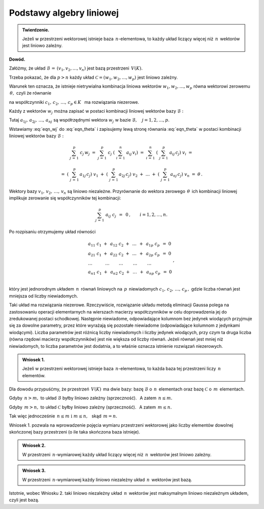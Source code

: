 
Podstawy algebry liniowej
-------------------------

.. admonition:: Twierdzenie.
   
   Jeżeli w przestrzeni wektorowej istnieje baza :math:`\,n`-elementowa,
   to każdy układ liczący więcej niż :math:`\,n\,` wektorów 
   jest liniowo zależny.

**Dowód.**

Załóżmy, że układ :math:`\ \mathcal{B}\,=\,(v_1,v_2,\ldots,v_n)\ ` 
jest bazą przestrzeni :math:`\,V(K).\ `

Trzeba pokazać, że dla :math:`\ p>n\ ` każdy układ 
:math:`\ \mathcal{C}=(w_1,w_2,\ldots,w_p)\ `
jest liniowo zależny.

Warunek ten oznacza, że istnieje nietrywialna kombinacja liniowa wektorów
:math:`\ w_1,w_2,\ldots,w_p\ ` równa wektorowi zerowemu 
:math:`\,\theta,\ ` czyli że równanie

.. math::
   :label: eqn_theta
   
   c_1\ w_1\ +\ c_2\ w_2\ +\ \ldots\ +\ c_p\ w_p\ =\ \theta

na współczynniki :math:`\ c_1,\,c_2,\,\ldots,\,c_p\in K\ \,` 
ma rozwiązania niezerowe.

Każdy z wektorów :math:`\ w_j\ ` można zapisać w postaci 
kombinacji liniowej wektorów bazy :math:`\ \mathcal{B}:`

.. math::
   :label: eqn_wj
   
   w_j\ =\ \sum_{i\,=\,1}^n\ a_{ij}\,v_i\,,\qquad j=1,2,\ldots,p.

Tutaj :math:`\ a_{1j},\,a_{2j},\,\ldots,\,a_{nj}\ ` są współrzędnymi wektora 
:math:`\ w_j\ ` w bazie :math:`\ \mathcal{B},\quad j=1,2,\ldots,p.`

Wstawiamy :eq:`eqn_wj` do :eq:`eqn_theta` i zapisujemy lewą stronę 
równania :eq:`eqn_theta` w postaci kombinacji liniowej wektorów bazy 
:math:`\ \mathcal{B}:`

.. math::
   
   \sum_{j\,=\,1}^p\ c_j\,w_j\ \ =\ \ 
   \sum_{j\,=\,1}^p\ c_j\;\left(\ \sum_{i\,=\,1}^n\ a_{ij}\,v_i\right)\ \ =\ \  
   \sum_{i\,=\,1}^n\ \left(\ \sum_{j\,=\,1}^p\ a_{ij}\,c_j\right)\ v_i\ \ =

   \ \ =\ \ 
   \left(\ \sum_{j\,=\,1}^p\,a_{1j}\,c_j\right)\ v_1\ \ +\ \ 
   \left(\ \sum_{j\,=\,1}^p\,a_{2j}\,c_j\right)\ v_2\ \ +\ \ 
   \dots\ \ +\ \ 
   \left(\ \sum_{j\,=\,1}^p\,a_{nj}\,c_j\right)\ v_n\ \ =\ \ \theta\,. 
   
Wektory bazy :math:`\ v_1,\,v_2,\,\ldots,\,v_n\ ` są liniowo niezależne. 
Przyrównanie do wektora zerowego :math:`\,\theta\,` ich kombinacji liniowej 
implikuje zerowanie się współczynników tej kombinacji:

.. math::
   
   \sum_{j\,=\,1}^p\ a_{ij}\ c_j\ \,=\ \,0\,,\qquad i=1,2,\ldots,n.

Po rozpisaniu otrzymujemy układ równości

.. math::
   
   \begin{array}{l}
   a_{11}\ c_1\ +\ \,a_{12}\ c_2\ +\ \,\dots\ \,+\ \,a_{1p}\ c_p\ \,=\ \ 0 \\
   a_{21}\ c_1\ +\ \,a_{22}\ c_2\ +\ \,\dots\ \,+\ \,a_{2p}\ c_p\ \,=\ \ 0 \\
   \ \ \dots\qquad\quad\dots\qquad\,\dots\qquad\ \dots\qquad\ \dots\quad   \\
   a_{n1}\ c_1\ +\ \,a_{n2}\ c_2\ +\ \,\dots\ \,+\ \,a_{np}\ c_p\ \,=\ \ 0 \\
   \end{array}
   \,,

który jest jednorodnym układem :math:`\,n\,` równań liniowych 
na :math:`\,p\,` niewiadomych :math:`\ c_1,\,c_2,\,\ldots,\,c_p\,,\ `
gdzie liczba równań jest mniejsza od liczby niewiadomych.

Taki układ ma rozwiązania niezerowe.
Rzeczywiście, rozwiązanie układu metodą eliminacji Gaussa polega 
na zastosowaniu operacji elementarnych na wierszach macierzy współczynników 
w celu doprowadzenia jej do zredukowanej postaci schodkowej.
Następnie niewiadome, odpowiadające kolumnom bez jedynek wiodących 
przyjmuje się za dowolne parametry, przez które wyrażają się 
pozostałe niewiadome (odpowiadające kolumnom z jedynkami wiodącymi).
Liczba parametrów jest różnicą liczby niewiadomych i liczby jedynek wiodących,
przy czym ta druga liczba (równa rzędowi macierzy współczynników) 
jest nie większa od liczby równań.
Jeżeli równań jest mniej niż niewiadomych, to liczba parametrów jest dodatnia, 
a to właśnie oznacza istnienie rozwiązań niezerowych. :math:`\\`

.. admonition:: Wniosek 1.
   
   Jeżeli w przestrzeni wektorowej istnieje baza :math:`\,n`-elementowa,
   to każda baza tej przestrzeni liczy :math:`\,n\ ` elementów.

Dla dowodu przypuśćmy, że przestrzeń :math:`\,V(K)\,` ma dwie bazy:
bazę :math:`\ \mathcal{B}\ ` o :math:`\,n\,` elementach oraz 
bazę :math:`\ \mathcal{C}\ ` o :math:`\,m\,` elementach.

Gdyby :math:`\,n>m,\ ` to układ :math:`\ \mathcal{B}\ ` 
byłby liniowo zależny (sprzeczność).
:math:`\,` A zatem :math:`\ \,n\le m.`

Gdyby :math:`\,m>n,\ ` to układ :math:`\ \mathcal{C}\ ` 
byłby liniowo zależny (sprzeczność).
:math:`\,` A zatem :math:`\ \,m\le n.`

Tak więc jednocześnie 
:math:`\ \,n\le m\ \ \text{i}\ \ m\le n,\ \,` skąd :math:`\ \,m=n.` 

Wniosek 1. pozwala na wprowadzenie pojęcia wymiaru przestrzeni wektorowej 
jako liczby elementów dowolnej skończonej bazy przestrzeni 
(o ile taka skończona baza istnieje). :math:`\\`

.. admonition:: Wniosek 2.
   
   W przestrzeni :math:`\,n`-wymiarowej każdy układ liczący 
   więcej niż :math:`\,n\,` wektorów jest liniowo zależny.

.. admonition:: Wniosek 3.
   
   W przestrzeni :math:`\,n`-wymiarowej każdy liniowo niezależny układ 
   :math:`\,n\,` wektorów jest bazą.

Istotnie, wobec Wniosku 2. taki liniowo niezależny układ 
:math:`\,n\,` wektorów jest maksymalnym liniowo niezależnym układem, 
czyli jest bazą.





